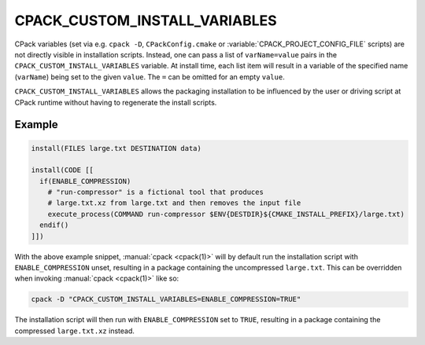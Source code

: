 CPACK_CUSTOM_INSTALL_VARIABLES
------------------------------

CPack variables (set via e.g. ``cpack -D``, ``CPackConfig.cmake`` or
:variable:`CPACK_PROJECT_CONFIG_FILE` scripts) are not directly visible in
installation scripts.  Instead, one can pass a list of ``varName=value``
pairs in the ``CPACK_CUSTOM_INSTALL_VARIABLES`` variable.  At install time,
each list item will result in a variable of the specified name (``varName``)
being set to the given ``value``.  The ``=`` can be omitted for an empty
``value``.

``CPACK_CUSTOM_INSTALL_VARIABLES`` allows the packaging installation to be
influenced by the user or driving script at CPack runtime without having to
regenerate the install scripts.

Example
"""""""

.. code-block:: cmake

  install(FILES large.txt DESTINATION data)

  install(CODE [[
    if(ENABLE_COMPRESSION)
      # "run-compressor" is a fictional tool that produces
      # large.txt.xz from large.txt and then removes the input file
      execute_process(COMMAND run-compressor $ENV{DESTDIR}${CMAKE_INSTALL_PREFIX}/large.txt)
    endif()
  ]])

With the above example snippet, :manual:`cpack <cpack(1)>` will by default
run the installation script with ``ENABLE_COMPRESSION`` unset, resulting in
a package containing the uncompressed ``large.txt``.  This can be overridden
when invoking :manual:`cpack <cpack(1)>` like so:

.. code-block:: shell

  cpack -D "CPACK_CUSTOM_INSTALL_VARIABLES=ENABLE_COMPRESSION=TRUE"

The installation script will then run with ``ENABLE_COMPRESSION`` set to
``TRUE``, resulting in a package containing the compressed ``large.txt.xz``
instead.
